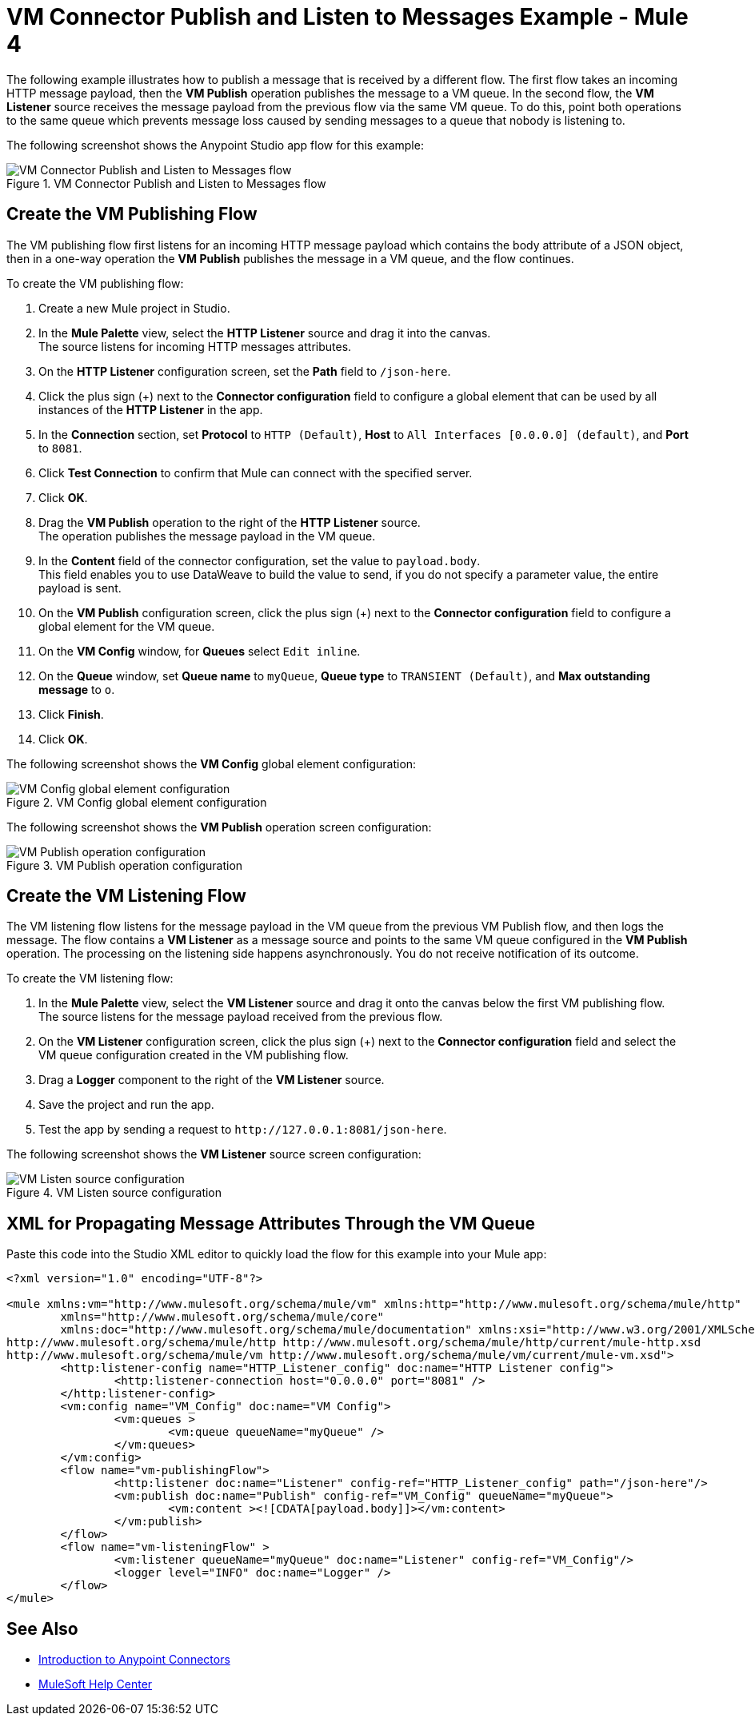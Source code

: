 = VM Connector Publish and Listen to Messages Example - Mule 4
:page-aliases: connectors::vm-consume.adoc, connectors::vm/vm-publish-listen.adoc


The following example illustrates how to publish a message that is received by a different flow. The first flow takes an incoming HTTP message payload, then the *VM Publish* operation publishes the message to a VM queue. In the second flow, the *VM Listener* source receives the message payload from the previous flow via the same VM queue. To do this, point both operations to the same queue which prevents message loss caused by sending messages to a queue that nobody is listening to.

The following screenshot shows the Anypoint Studio app flow for this example:

.VM Connector Publish and Listen to Messages flow
image::vm-example-publishlisten.png[VM Connector Publish and Listen to Messages flow]


== Create the VM Publishing Flow

The VM publishing flow first listens for an incoming HTTP message payload which contains the body attribute of a JSON object, then in a one-way operation the *VM Publish*  publishes the message in a VM queue, and the flow continues.

To create the VM publishing flow: +

. Create a new Mule project in Studio.
. In the *Mule Palette* view, select the *HTTP Listener* source and drag it into the canvas. +
The source listens for incoming HTTP messages attributes.
. On the *HTTP Listener* configuration screen, set the *Path* field to `/json-here`.
. Click the plus sign (+) next to the *Connector configuration* field to configure a global element that can be used by all instances of the *HTTP Listener* in the app.
. In the *Connection* section, set *Protocol* to `HTTP (Default)`, *Host* to `All Interfaces [0.0.0.0] (default)`, and *Port* to `8081`.
. Click *Test Connection* to confirm that Mule can connect with the specified server.
. Click *OK*.
. Drag the *VM Publish* operation to the right of the *HTTP Listener* source. +
The operation publishes the message payload in the VM queue.
. In the *Content* field of the connector configuration, set the value to `payload.body`. +
This field enables you to use DataWeave to build the value to send, if you do not specify a parameter value, the entire payload is sent.
. On the *VM Publish* configuration screen, click the plus sign (+) next to the *Connector configuration* field to configure a global element for the VM queue.
. On the *VM Config* window, for *Queues* select `Edit inline`.
. On the *Queue* window, set *Queue name* to `myQueue`, *Queue type* to `TRANSIENT (Default)`, and *Max outstanding message* to `o`.
. Click *Finish*.
. Click *OK*.

The following screenshot shows the *VM Config* global element configuration:

.VM Config global element configuration
image::vm-publishlisten2.png[VM Config global element configuration]

The following screenshot shows the *VM Publish* operation screen configuration:

.VM Publish operation configuration
image::vm-publishlisten3.png[VM Publish operation configuration]



== Create the VM Listening Flow

The VM listening flow listens for the message payload in the VM queue from the previous VM Publish flow, and then logs the message. The flow contains a *VM Listener* as a message source and points to the same VM queue configured in the *VM Publish* operation. The processing on the listening side happens asynchronously. You do not receive notification of its outcome.

To create the VM listening flow: +

. In the *Mule Palette* view, select the *VM Listener* source and drag it onto the canvas below the first VM publishing flow. +
The source listens for the message payload received from the previous flow. +
. On the *VM Listener* configuration screen, click the plus sign (+) next to the *Connector configuration* field and select the VM queue configuration created in the VM publishing flow.
. Drag a *Logger* component to the right of the *VM Listener* source.
. Save the project and run the app.
. Test the app by sending a request to `\http://127.0.0.1:8081/json-here`.

The following screenshot shows the *VM Listener* source screen configuration:

.VM Listen source configuration
image::vm-publishlisten4.png[VM Listen source configuration]


== XML for Propagating Message Attributes Through the VM Queue

Paste this code into the Studio XML editor to quickly load the flow for this example into your Mule app:

[source,xml,linenums]
----
<?xml version="1.0" encoding="UTF-8"?>

<mule xmlns:vm="http://www.mulesoft.org/schema/mule/vm" xmlns:http="http://www.mulesoft.org/schema/mule/http"
	xmlns="http://www.mulesoft.org/schema/mule/core"
	xmlns:doc="http://www.mulesoft.org/schema/mule/documentation" xmlns:xsi="http://www.w3.org/2001/XMLSchema-instance" xsi:schemaLocation="http://www.mulesoft.org/schema/mule/core http://www.mulesoft.org/schema/mule/core/current/mule.xsd
http://www.mulesoft.org/schema/mule/http http://www.mulesoft.org/schema/mule/http/current/mule-http.xsd
http://www.mulesoft.org/schema/mule/vm http://www.mulesoft.org/schema/mule/vm/current/mule-vm.xsd">
	<http:listener-config name="HTTP_Listener_config" doc:name="HTTP Listener config">
		<http:listener-connection host="0.0.0.0" port="8081" />
	</http:listener-config>
	<vm:config name="VM_Config" doc:name="VM Config">
		<vm:queues >
			<vm:queue queueName="myQueue" />
		</vm:queues>
	</vm:config>
	<flow name="vm-publishingFlow">
		<http:listener doc:name="Listener" config-ref="HTTP_Listener_config" path="/json-here"/>
		<vm:publish doc:name="Publish" config-ref="VM_Config" queueName="myQueue">
			<vm:content ><![CDATA[payload.body]]></vm:content>
		</vm:publish>
	</flow>
	<flow name="vm-listeningFlow" >
		<vm:listener queueName="myQueue" doc:name="Listener" config-ref="VM_Config"/>
		<logger level="INFO" doc:name="Logger" />
	</flow>
</mule>
----

== See Also

* xref:connectors::introduction/introduction-to-anypoint-connectors.adoc[Introduction to Anypoint Connectors]
* https://help.mulesoft.com[MuleSoft Help Center]
